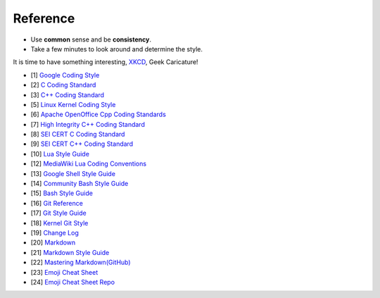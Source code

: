 Reference
===============================================================================
* Use **common** sense and be **consistency**.
* Take a few minutes to look around and determine the style.

It is time to have something interesting, `XKCD <https://xkcd.com/>`_, Geek Caricature!

- [1] `Google Coding Style <https://github.com/google/styleguide.git>`_
- [2] `C Coding Standard <https://users.ece.cmu.edu/~eno/coding/CCodingStandard.html>`_
- [3] `C++ Coding Standard <http://www.possibility.com/Cpp/CppCodingStandard.html>`_
- [5] `Linux Kernel Coding Style <https://www.kernel.org/doc/html/latest/process/coding-style.html>`_
- [6] `Apache OpenOffice Cpp Coding Standards <https://wiki.openoffice.org/wiki/Cpp_Coding_Standards>`_
- [7] `High Integrity C++ Coding Standard <http://www.codingstandard.com/section/index/>`_
- [8] `SEI CERT C Coding Standard <https://www.securecoding.cert.org/confluence/display/c/SEI+CERT+C+Coding+Standard>`_
- [9] `SEI CERT C++ Coding Standard <https://www.securecoding.cert.org/confluence/pages/viewpage.action?pageId=637>`_
- [10] `Lua Style Guide <https://github.com/Olivine-Labs/lua-style-guide>`_
- [12] `MediaWiki Lua Coding Conventions <https://www.mediawiki.org/wiki/Manual:Coding_conventions/Lua>`_
- [13] `Google Shell Style Guide <https://google.github.io/styleguide/shell.xml>`_
- [14] `Community Bash Style Guide <https://github.com/azet/community_bash_style_guide>`_
- [15] `Bash Style Guide  <https://github.com/bahamas10/bash-style-guide>`_
- [16] `Git Reference <https://git-scm.com/docs>`_
- [17] `Git Style Guide <https://github.com/agis/git-style-guide>`_
- [18] `Kernel Git Style <https://www.kernel.org/doc/html/latest/process/submitting-patches.html>`_
- [19] `Change Log <https://github.com/olivierlacan/keep-a-changelog>`_
- [20] `Markdown <http://daringfireball.net/projects/markdown/syntax>`_
- [21] `Markdown Style Guide <http://www.cirosantilli.com/markdown-style-guide/>`_
- [22] `Mastering Markdown(GitHub) <https://guides.github.com/features/mastering-markdown/>`_
- [23] `Emoji Cheat Sheet <https://www.webpagefx.com/tools/emoji-cheat-sheet/>`_
- [24] `Emoji Cheat Sheet Repo <https://github.com/WebpageFX/emoji-cheat-sheet.com>`_
